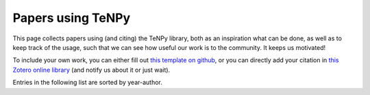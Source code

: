 Papers using TeNPy
==================

This page collects papers using (and citing) the TeNPy library, both as an inspiration what can be done, as well as to keep
track of the usage, such that we can see how useful our work is to the community. It keeps us motivated!

To include your own work, you can either
fill out `this template on github <https://github.com/tenpy/tenpy/issues/new?&labels=doc&template=paper-using-tenpy.md&title=[cite]>`_,
or you can directly add your citation in `this Zotero online library <https://www.zotero.org/groups/2569413/tenpy/items>`_ (and notify us about it or just wait).

Entries in the following list are sorted by year-author.

.. bibliography:: papers_using_tenpy.bib
    :list: enumerated
    :all:
    :style: custom2
